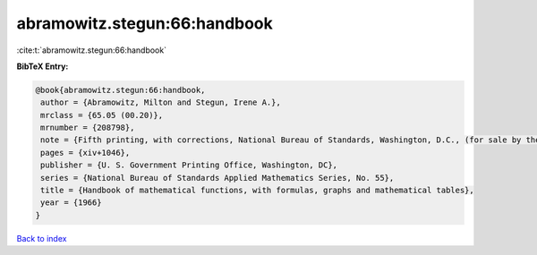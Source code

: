 abramowitz.stegun:66:handbook
=============================

:cite:t:`abramowitz.stegun:66:handbook`

**BibTeX Entry:**

.. code-block:: bibtex

   @book{abramowitz.stegun:66:handbook,
    author = {Abramowitz, Milton and Stegun, Irene A.},
    mrclass = {65.05 (00.20)},
    mrnumber = {208798},
    note = {Fifth printing, with corrections, National Bureau of Standards, Washington, D.C., (for sale by the Superintendent of Documents)},
    pages = {xiv+1046},
    publisher = {U. S. Government Printing Office, Washington, DC},
    series = {National Bureau of Standards Applied Mathematics Series, No. 55},
    title = {Handbook of mathematical functions, with formulas, graphs and mathematical tables},
    year = {1966}
   }

`Back to index <../By-Cite-Keys.html>`_

